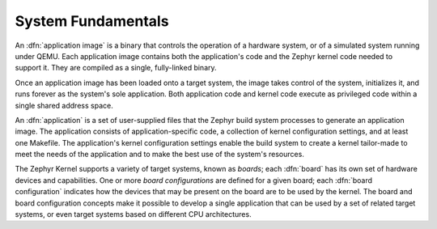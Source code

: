 .. _system_fundamentals:

System Fundamentals
###################

An :dfn:`application image` is a binary that controls the operation
of a hardware system, or of a simulated system running under QEMU.
Each application image contains both the application's code and the Zephyr
kernel code needed to support it. They are compiled as a single,
fully-linked binary.

Once an application image has been loaded onto a target system, the image takes control
of the system, initializes it, and runs forever as the system's sole application.
Both application code and kernel code execute as privileged code within a single
shared address space.

An :dfn:`application` is a set of user-supplied files that the Zephyr build
system processes to generate an application image. The application consists of
application-specific code, a collection of kernel configuration settings, and at
least one Makefile. The application's kernel configuration settings enable the build
system to create a kernel tailor-made to meet the needs of the application
and to make the best use of the system's resources.

The Zephyr Kernel supports a variety of target systems, known as *boards*;
each :dfn:`board` has its own set of hardware devices and capabilities. One or more
*board configurations* are defined for a given board; each
:dfn:`board configuration` indicates how the devices that may be present on the
board are to be used by the kernel. The board and board configuration concepts
make it possible to develop a single application that can be used by a set of related
target systems, or even target systems based on different CPU architectures.
